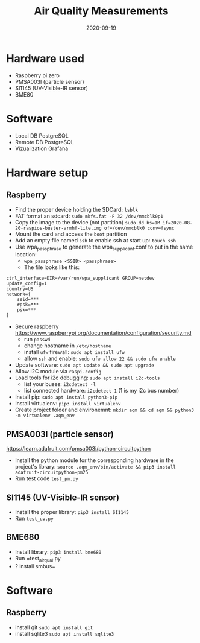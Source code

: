 #+TITLE: Air Quality Measurements
#+DATE: 2020-09-19

* Hardware used
- Raspberry pi zero
- PMSA003I (particle sensor)
- SI1145 (UV-Visible-IR sensor)
- BME80
* Software 
- Local DB PostgreSQL
- Remote DB PostgreSQL
- Vizualization Grafana

* Hardware setup
** Raspberry
- Find the proper device holding the SDCard: =lsblk=
- FAT format an sdcard: =sudo mkfs.fat -F 32 /dev/mmcblk0p1=
- Copy the image to the device (not partition) =sudo dd bs=1M if=2020-08-20-raspios-buster-armhf-lite.img of=/dev/mmcblk0 conv=fsync=
- Mount the card and access the =boot= partition
- Add an empty file named =ssh= to enable ssh at start up: =touch ssh=
- Use wpa_passphrase to generate the wpa_supplicant.conf to put in the same location:
  - =wpa_passphrase <SSID> <passphrase>=
  - The file looks like this: 
#+begin_src 
ctrl_interface=DIR=/var/run/wpa_supplicant GROUP=netdev
update_config=1
country=US
network={
	ssid=***
	#psk=***
	psk=***
}
#+end_src
- Secure raspberry https://www.raspberrypi.org/documentation/configuration/security.md
  - run =passwd=
  - change hostname in =/etc/hostname=
  - install =ufw= firewall: =sudo apt install ufw= 
  - allow =ssh= and enable:  =sudo ufw allow 22 && sudo ufw enable=
- Update software: =sudo apt update && sudo apt upgrade=
- Allow I2C module via =raspi-config=
- Load tools for i2c debugging: =sudo apt install i2c-tools=
  - list your buses: =i2cdetect -l=
  - list connected hardware: =i2cdetect 1= (1 is my i2c bus number)
- Install pip: =sudo apt install python3-pip=
- Install virtualenv: =pip3 install virtualenv=
- Create project folder and environemnt: =mkdir aqm && cd aqm && python3 -m virtualenv .aqm_env= 
** PMSA003I (particle sensor)
https://learn.adafruit.com/pmsa003i/python-circuitpython
- Install the python module for the corresponding hardware in the project's library: =source .aqm_env/bin/activate && pip3 install adafruit-circuitpython-pm25=
- Run test code =test_pm.py=
** SI1145 (UV-Visible-IR sensor)
- Install the proper library: =pip3 install SI1145=
- Run =test_uv.py=
** BME680
- Install library: =pip3 install bme680=
- Run =test_air_qual.py
- ? install smbus=

* Software
** Raspberry
- install git =sudo apt install git=
- install sqlite3 =sudo apt install sqlite3=

